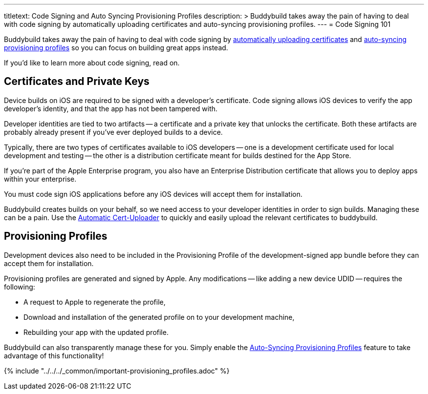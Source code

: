 --- 
titletext: Code Signing and Auto Syncing Provisioning Profiles
description: >
  Buddybuild takes away the pain of having to deal with code signing by
  automatically uploading certificates and auto-syncing provisioning profiles.
---
= Code Signing 101

Buddybuild takes away the pain of having to deal with code signing by
link:../../../quickstart/ios/invite_testers.adoc[automatically uploading
certificates] and
link:../../../quickstart/ios/apple_developer_portal_sync.adoc[auto-syncing
provisioning profiles] so you can focus on building great apps instead.

If you'd like to learn more about code signing, read on.

== Certificates and Private Keys

Device builds on iOS are required to be signed with a developer's
certificate. Code signing allows iOS devices to verify the app
developer's identity, and that the app has not been tampered with.

Developer identities are tied to two artifacts -- a certificate and a
private key that unlocks the certificate. Both these artifacts are
probably already present if you've ever deployed builds to a device.

Typically, there are two types of certificates available to iOS
developers -- one is a development certificate used for local development
and testing -- the other is a distribution certificate meant for builds
destined for the App Store.

If you're part of the Apple Enterprise program, you also have an
Enterprise Distribution certificate that allows you to deploy apps
within your enterprise.

You must code sign iOS applications before any iOS devices will accept
them for installation.

Buddybuild creates builds on your behalf, so we need access to your
developer identities in order to sign builds. Managing these can be a
pain. Use the link:../../../quickstart/ios/invite_testers.adoc[Automatic
Cert-Uploader] to quickly and easily upload the relevant certificates to
buddybuild.

== Provisioning Profiles

Development devices also need to be included in the Provisioning Profile
of the development-signed app bundle before they can accept them for
installation.

Provisioning profiles are generated and signed by Apple. Any
modifications -- like adding a new device UDID -- requires the
following:

- A request to Apple to regenerate the profile,
- Download and installation of the generated profile on to your
  development machine,
- Rebuilding your app with the updated profile.

Buddybuild can also transparently manage these for you. Simply enable
the
link:../../../quickstart/ios/apple_developer_portal_sync.adoc[Auto-Syncing
Provisioning Profiles] feature to take advantage of this functionality!

{% include "../../../_common/important-provisioning_profiles.adoc" %}
